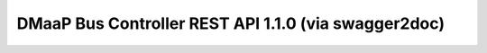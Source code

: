 DMaaP Bus Controller REST API 1.1.0 (via swagger2doc)
=====================================================


.. swaggerv2doc:: swagger.json
